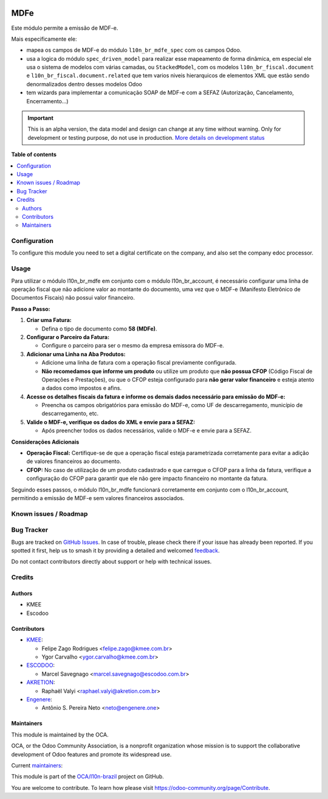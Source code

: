 .. image:: https://odoo-community.org/readme-banner-image
   :target: https://odoo-community.org/get-involved?utm_source=readme
   :alt: Odoo Community Association

====
MDFe
====

.. 
   !!!!!!!!!!!!!!!!!!!!!!!!!!!!!!!!!!!!!!!!!!!!!!!!!!!!
   !! This file is generated by oca-gen-addon-readme !!
   !! changes will be overwritten.                   !!
   !!!!!!!!!!!!!!!!!!!!!!!!!!!!!!!!!!!!!!!!!!!!!!!!!!!!
   !! source digest: sha256:e97b6b68cb1d0c451be886e50bb6179f661d88fb16467bd1703fdedbd09de732
   !!!!!!!!!!!!!!!!!!!!!!!!!!!!!!!!!!!!!!!!!!!!!!!!!!!!

.. |badge1| image:: https://img.shields.io/badge/maturity-Alpha-red.png
    :target: https://odoo-community.org/page/development-status
    :alt: Alpha
.. |badge2| image:: https://img.shields.io/badge/license-AGPL--3-blue.png
    :target: http://www.gnu.org/licenses/agpl-3.0-standalone.html
    :alt: License: AGPL-3
.. |badge3| image:: https://img.shields.io/badge/github-OCA%2Fl10n--brazil-lightgray.png?logo=github
    :target: https://github.com/OCA/l10n-brazil/tree/16.0/l10n_br_mdfe
    :alt: OCA/l10n-brazil
.. |badge4| image:: https://img.shields.io/badge/weblate-Translate%20me-F47D42.png
    :target: https://translation.odoo-community.org/projects/l10n-brazil-16-0/l10n-brazil-16-0-l10n_br_mdfe
    :alt: Translate me on Weblate
.. |badge5| image:: https://img.shields.io/badge/runboat-Try%20me-875A7B.png
    :target: https://runboat.odoo-community.org/builds?repo=OCA/l10n-brazil&target_branch=16.0
    :alt: Try me on Runboat

|badge1| |badge2| |badge3| |badge4| |badge5|

Este módulo permite a emissão de MDF-e.

Mais especificamente ele:

- mapea os campos de MDF-e do módulo ``l10n_br_mdfe_spec`` com os campos
  Odoo.
- usa a logica do módulo ``spec_driven_model`` para realizar esse
  mapeamento de forma dinâmica, em especial ele usa o sistema de modelos
  com várias camadas, ou ``StackedModel``, com os modelos
  ``l10n_br_fiscal.document`` e ``l10n_br_fiscal.document.related`` que
  tem varios niveis hierarquicos de elementos XML que estão sendo
  denormalizados dentro desses modelos Odoo 
- tem wizards para implementar a comunicação SOAP de MDF-e com a SEFAZ
  (Autorização, Cancelamento, Encerramento...)

.. IMPORTANT::
   This is an alpha version, the data model and design can change at any time without warning.
   Only for development or testing purpose, do not use in production.
   `More details on development status <https://odoo-community.org/page/development-status>`_

**Table of contents**

.. contents::
   :local:

Configuration
=============

To configure this module you need to set a digital certificate on the
company, and also set the company edoc processor.

Usage
=====

Para utilizar o módulo l10n_br_mdfe em conjunto com o módulo
l10n_br_account, é necessário configurar uma linha de operação fiscal
que não adicione valor ao montante do documento, uma vez que o MDF-e
(Manifesto Eletrônico de Documentos Fiscais) não possui valor
financeiro.

**Passo a Passo:**

1. **Criar uma Fatura:**

   - Defina o tipo de documento como **58 (MDFe)**.

2. **Configurar o Parceiro da Fatura:**

   - Configure o parceiro para ser o mesmo da empresa emissora do MDF-e.

3. **Adicionar uma Linha na Aba Produtos:**

   - Adicione uma linha de fatura com a operação fiscal previamente
     configurada.
   - **Não recomedamos que informe um produto** ou utilize um produto
     que **não possua CFOP** (Código Fiscal de Operações e Prestações),
     ou que o CFOP esteja configurado para **não gerar valor
     financeiro** e esteja atento a dados como impostos e afins.

4. **Acesse os detalhes fiscais da fatura e informe os demais dados
   necessário para emissão do MDF-e:**

   - Preencha os campos obrigatórios para emissão do MDF-e, como UF de
     descarregamento, município de descarregamento, etc.

5. **Valide o MDF-e, verifique os dados do XML e envie para a SEFAZ:**

   - Após preencher todos os dados necessários, valide o MDF-e e envie
     para a SEFAZ.

**Considerações Adicionais**

- **Operação Fiscal:** Certifique-se de que a operação fiscal esteja
  parametrizada corretamente para evitar a adição de valores financeiros
  ao documento.
- **CFOP:** No caso de utilização de um produto cadastrado e que
  carregue o CFOP para a linha da fatura, verifique a configuração do
  CFOP para garantir que ele não gere impacto financeiro no montante da
  fatura.

Seguindo esses passos, o módulo l10n_br_mdfe funcionará corretamente em
conjunto com o l10n_br_account, permitindo a emissão de MDF-e sem
valores financeiros associados.

Known issues / Roadmap
======================



Bug Tracker
===========

Bugs are tracked on `GitHub Issues <https://github.com/OCA/l10n-brazil/issues>`_.
In case of trouble, please check there if your issue has already been reported.
If you spotted it first, help us to smash it by providing a detailed and welcomed
`feedback <https://github.com/OCA/l10n-brazil/issues/new?body=module:%20l10n_br_mdfe%0Aversion:%2016.0%0A%0A**Steps%20to%20reproduce**%0A-%20...%0A%0A**Current%20behavior**%0A%0A**Expected%20behavior**>`_.

Do not contact contributors directly about support or help with technical issues.

Credits
=======

Authors
-------

* KMEE
* Escodoo

Contributors
------------

- `KMEE <https://kmee.com.br>`__:

  - Felipe Zago Rodrigues <felipe.zago@kmee.com.br>
  - Ygor Carvalho <ygor.carvalho@kmee.com.br>

- `ESCODOO <https://escodoo.com.br>`__:

  - Marcel Savegnago <marcel.savegnago@escodoo.com.br>

- `AKRETION <https://akretion.com/pt-BR/>`__:

  - Raphaël Valyi <raphael.valyi@akretion.com.br>

- `Engenere <https://engenere.one>`__:

  - Antônio S. Pereira Neto <neto@engenere.one>

Maintainers
-----------

This module is maintained by the OCA.

.. image:: https://odoo-community.org/logo.png
   :alt: Odoo Community Association
   :target: https://odoo-community.org

OCA, or the Odoo Community Association, is a nonprofit organization whose
mission is to support the collaborative development of Odoo features and
promote its widespread use.

.. |maintainer-mileo| image:: https://github.com/mileo.png?size=40px
    :target: https://github.com/mileo
    :alt: mileo
.. |maintainer-marcelsavegnago| image:: https://github.com/marcelsavegnago.png?size=40px
    :target: https://github.com/marcelsavegnago
    :alt: marcelsavegnago

Current `maintainers <https://odoo-community.org/page/maintainer-role>`__:

|maintainer-mileo| |maintainer-marcelsavegnago| 

This module is part of the `OCA/l10n-brazil <https://github.com/OCA/l10n-brazil/tree/16.0/l10n_br_mdfe>`_ project on GitHub.

You are welcome to contribute. To learn how please visit https://odoo-community.org/page/Contribute.
